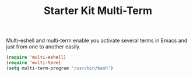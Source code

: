 #+TITLE: Starter Kit Multi-Term
#+OPTIONS: toc:nil num:nil ^:nil

Multi-eshell and multi-term enable you activate several terms in Emacs and
just from one to another easily.

#+BEGIN_SRC emacs-lisp
(require 'multi-eshell)
(require 'multi-term)
(setq multi-term-program "/usr/bin/bash")
#+END_SRC
